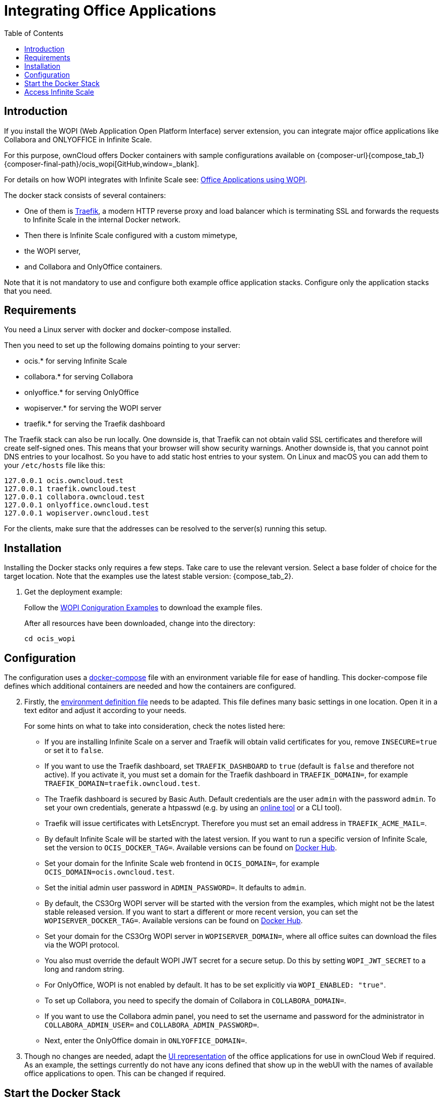= Integrating Office Applications
:toc: right
:wopi_subdir: /ocis_wopi
:traefik_url: https://traefik.io/traefik/
:wopiserver_url: https://hub.docker.com/r/cs3org/wopiserver/tags?page=1&ordering=last_updated

:description: If you install the WOPI (Web Application Open Platform Interface) server extension, you can integrate major office applications like Collabora and ONLYOFFICE in Infinite Scale.

// harvested from https://owncloud.dev/ocis/deployment/ocis_wopi/

== Introduction

{description}

For this purpose, ownCloud offers Docker containers with sample configurations available on {composer-url}{compose_tab_1}{composer-final-path}{wopi_subdir}[GitHub,window=_blank].

For details on how WOPI integrates with Infinite Scale see: xref:deployment/wopi/wopi.adoc[Office Applications using WOPI].

The docker stack consists of several containers:

* One of them is {traefik_url}[Traefik], a modern HTTP reverse proxy and load balancer which is terminating SSL and forwards the requests to Infinite Scale in the internal Docker network.
* Then there is Infinite Scale configured with a custom mimetype,
* the WOPI server,
* and Collabora and OnlyOffice containers.

Note that it is not mandatory to use and configure both example office application stacks. Configure only the application stacks that you need.

== Requirements

You need a Linux server with docker and docker-compose installed.

Then you need to set up the following domains pointing to your server:

* ocis.* for serving Infinite Scale
* collabora.* for serving Collabora
* onlyoffice.* for serving OnlyOffice
* wopiserver.* for serving the WOPI server
* traefik.* for serving the Traefik dashboard

The Traefik stack can also be run locally. One downside is, that Traefik can not obtain valid SSL certificates and therefore will create self-signed ones. This means that your browser will show security warnings. Another downside is, that you cannot point DNS entries to your localhost. So you have to add static host entries to your system. On Linux and macOS you can add them to your `/etc/hosts` file like this:

[source,plaintext]
----
127.0.0.1 ocis.owncloud.test
127.0.0.1 traefik.owncloud.test
127.0.0.1 collabora.owncloud.test
127.0.0.1 onlyoffice.owncloud.test
127.0.0.1 wopiserver.owncloud.test
----

For the clients, make sure that the addresses can be resolved to the server(s) running this setup.

== Installation

Installing the Docker stacks only requires a few steps. Take care to use the relevant version. Select a base folder of choice for the target location. Note that the examples use the latest stable version: {compose_tab_2}.

. Get the deployment example:
+
--
Follow the xref:deployment/wopi/wopi.html#wopi-coniguration-examples[WOPI Coniguration Examples,window=_blank] to download the example files.

After all resources have been downloaded, change into the directory:

[source,bash]
----
cd ocis_wopi
----
--

== Configuration

The configuration uses a xref:conf-examples/ext-files/docker-compose.adoc[docker-compose,window=_blank] file with an environment variable file for ease of handling. This docker-compose file defines which additional containers are needed and how the containers are configured.

[start=2]
. Firstly, the xref:conf-examples/ext-files/env.adoc[environment definition file,window=_blank] needs to be adapted. This file defines many basic settings in one location. Open it in a text editor and adjust it according to your needs.
+
--
For some hints on what to take into consideration, check the notes listed here:

* If you are installing Infinite Scale on a server and Traefik will obtain valid certificates for you, remove `INSECURE=true` or set it to `false`.

* If you want to use the Traefik dashboard, set `TRAEFIK_DASHBOARD` to `true` (default is `false` and therefore not active). If you activate it, you must set a domain for the Traefik dashboard in `TRAEFIK_DOMAIN=`, for example `TRAEFIK_DOMAIN=traefik.owncloud.test`.

* The Traefik dashboard is secured by Basic Auth. Default credentials are the user `admin` with the password `admin`. To set your own credentials, generate a htpasswd (e.g. by using an https://htpasswdgenerator.de/[online tool] or a CLI tool).

* Traefik will issue certificates with LetsEncrypt. Therefore you must set an email address in `TRAEFIK_ACME_MAIL=`.

* By default Infinite Scale will be started with the latest version. If you want to run a specific version of Infinite Scale, set the version to `OCIS_DOCKER_TAG=`. Available versions can be found on https://hub.docker.com/r/owncloud/ocis/tags?page=1&ordering=last_updated[Docker Hub].

* Set your domain for the Infinite Scale web frontend in `OCIS_DOMAIN=`, for example `OCIS_DOMAIN=ocis.owncloud.test`.

* Set the initial admin user password in `ADMIN_PASSWORD=`. It defaults to `admin`.

* By default, the CS3Org WOPI server will be started with the version from the examples, which might not be the latest stable released version. If you want to start a different or more recent version, you can set the `WOPISERVER_DOCKER_TAG=`. Available versions can be found on {wopiserver_url}[Docker Hub].

* Set your domain for the CS3Org WOPI server in `WOPISERVER_DOMAIN=`, where all office suites can download the files via the WOPI protocol.

* You also must override the default WOPI JWT secret for a secure setup. Do this by setting `WOPI_JWT_SECRET` to a long and random string.

* For OnlyOffice, WOPI is not enabled by default. It has to be set explicitly via `WOPI_ENABLED: "true"`.

* To set up Collabora, you need to specify the domain of Collabora in `COLLABORA_DOMAIN=`.

* If you want to use the Collabora admin panel, you need to set the username and password for the administrator in `COLLABORA_ADMIN_USER=` and `COLLABORA_ADMIN_PASSWORD=`.

* Next, enter the OnlyOffice domain in `ONLYOFFICE_DOMAIN=`.
--

. Though no changes are needed, adapt the xref:conf-examples/ext-files/app-registry.adoc[UI representation,window=_blank] of the office applications for use in ownCloud Web if required. As an example, the settings currently do not have any icons defined that show up in the webUI with the names of available office applications to open. This can be changed if required.

== Start the Docker Stack

[start=4]
. When the changed files have been saved, start the Docker stack with:
+
[source,docker]
----
docker-compose up -d
----

== Access Infinite Scale

[start=5]
. Enter your Infinite Scale domain in a browser and you're ready to log in and open office documents in the web client. It might take a few minutes for all services to become operational because the containers need to download first. Just keep reloading the pages from time to time or run:
+
--
[source,docker]
----
docker ps
----
to see the process status of the containers if they are up and running before accessing Infinite Scale.
--
